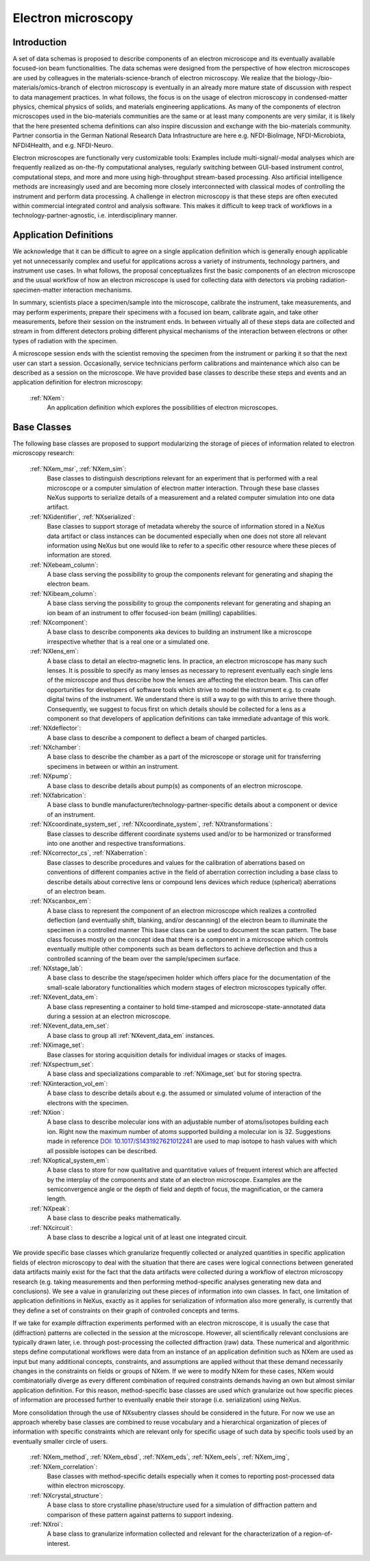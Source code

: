 .. _Em-Structure-BC:

===================
Electron microscopy
===================

.. index::
   IntroductionEm
   EmAppDef
   EmBC
   EmAnalysisClasses

.. _IntroductionEm-BC:

Introduction
############

A set of data schemas is proposed to describe components of an electron microscope and its eventually available focused-ion beam functionalities.
The data schemas were designed from the perspective of how electron microscopes are used by colleagues in the materials-science-branch of electron microscopy.
We realize that the biology-/bio-materials/omics-branch of electron microscopy is eventually in an already more mature state of discussion with respect
to data management practices. In what follows, the focus is on the usage of electron microscopy in condensed-matter physics, chemical physics of solids,
and materials engineering applications. As many of the components of electron microscopes used in the bio-materials communities are the same or at least many
components are very similar, it is likely that the here presented schema definitions can also inspire discussion and exchange with the bio-materials community.
Partner consortia in the German National Research Data Infrastructure are here e.g. NFDI-BioImage, NFDI-Microbiota, NFDI4Health, and e.g. NFDI-Neuro.

Electron microscopes are functionally very customizable tools: Examples include multi-signal/-modal analyses which are frequently realized as on-the-fly computational analyses, regularly switching between GUI-based instrument control, computational steps, and more and more using high-throughput stream-based processing. Also artificial intelligence methods are increasingly used and are becoming more closely interconnected with classical modes of controlling the instrument and perform data processing. A challenge in electron microscopy is that these steps are often executed within commercial integrated control and analysis software. This makes it difficult to keep track of workflows in a technology-partner-agnostic, i.e. interdisciplinary manner.

.. _EmAppDef-BC:

Application Definitions
#######################

We acknowledge that it can be difficult to agree on a single application definition which is generally enough applicable yet not unnecessarily complex and useful for applications across a variety of instruments, technology partners, and instrument use cases. In what follows, the proposal conceptualizes first the basic components of an electron microscope and the usual workflow of how an electron microscope is used for collecting data with detectors via probing radiation-specimen-matter interaction mechanisms.

In summary, scientists place a specimen/sample into the microscope, calibrate the instrument, take measurements, and may perform experiments, prepare their specimens with a focused ion beam, calibrate again, and take other measurements, before their session on the instrument ends. In between virtually all of these steps data are collected and stream in from different detectors probing different physical mechanisms of the interaction between electrons or other types of radiation with the specimen.

A microscope session ends with the scientist removing the specimen from the instrument or parking it so that the next user can start a session. Occasionally, service technicians perform calibrations and maintenance which also can be described as a session on the microscope. We have provided base classes to describe these steps and events and an application definition for electron microscopy:

    :ref:`NXem`:
        An application definition which explores the possibilities of electron microscopes.


.. _EmBC-BC:

Base Classes
############

The following base classes are proposed to support modularizing the storage of pieces of information related to electron microscopy research:

    :ref:`NXem_msr`, :ref:`NXem_sim`:
        Base classes to distinguish descriptions relevant for an experiment that is performed with a real microscope or a computer simulation of
        electron matter interaction. Through these base classes NeXus supports to serialize details of a measurement and a related computer simulation
        into one data artifact.

    :ref:`NXidentifier`, :ref:`NXserialized`:
        Base classes to support storage of metadata whereby the source of information stored in a NeXus data artifact or class instances can be
        documented especially when one does not store all relevant information using NeXus but one would like to refer to a specific other resource
        where these pieces of information are stored.

    :ref:`NXebeam_column`:
        A base class serving the possibility to group the components relevant for generating
        and shaping the electron beam.

    :ref:`NXibeam_column`:
        A base class serving the possibility to group the components relevant for generating
        and shaping an ion beam of an instrument to offer focused-ion beam (milling) capabilities.

    :ref:`NXcomponent`:
        A base class to describe components aka devices to building an instrument like a microscope irrespective whether that is a real one or a simulated one.

    :ref:`NXlens_em`:
        A base class to detail an electro-magnetic lens. In practice, an electron microscope has many such lenses. It is possible to specify as many lenses as necessary to represent eventually each single lens of the microscope and thus describe how the lenses are affecting the electron beam. This can offer opportunities for developers of software tools which strive to model the instrument e.g. to create digital twins of the instrument. We understand there is still a way to go with this to arrive there though. Consequently, we suggest to focus first on which details should be collected for a lens as a component so that developers of application definitions can take immediate advantage of this work.

    :ref:`NXdeflector`:
        A base class to describe a component to deflect a beam of charged particles.

    :ref:`NXchamber`:
        A base class to describe the chamber as a part of the microscope or storage unit
        for transferring specimens in between or within an instrument.

    :ref:`NXpump`:
        A base class to describe details about pump(s) as components of an electron microscope.

    :ref:`NXfabrication`:
        A base class to bundle manufacturer/technology-partner-specific details about a component or device of an instrument.

    :ref:`NXcoordinate_system_set`, :ref:`NXcoordinate_system`, :ref:`NXtransformations`:
        Base classes to describe different coordinate systems used and/or to be harmonized
        or transformed into one another and respective transformations.
        
    :ref:`NXcorrector_cs`, :ref:`NXaberration`:
        Base classes to describe procedures and values for the calibration of aberrations based on
        conventions of different companies active in the field of aberration correction including a base class
        to describe details about corrective lens or compound lens devices which reduce
        (spherical) aberrations of an electron beam.

    :ref:`NXscanbox_em`:
        A base class to represent the component of an electron microscope which realizes a controlled deflection
        (and eventually shift, blanking, and/or descanning) of the electron beam to illuminate the specimen in a controlled manner
        This base class can be used to document the scan pattern. The base class focuses mostly on the concept idea that there
        is a component in a microscope which controls eventually multiple other components such as beam deflectors to achieve deflection
        and thus a controlled scanning of the beam over the sample/specimen surface.

    :ref:`NXstage_lab`:
        A base class to describe the stage/specimen holder which offers place for the documentation of the small-scale laboratory functionalities
        which modern stages of electron microscopes typically offer.

    :ref:`NXevent_data_em`:
        A base class representing a container to hold time-stamped and microscope-state-annotated
        data during a session at an electron microscope.

    :ref:`NXevent_data_em_set`:
        A base class to group all :ref:`NXevent_data_em` instances.

    :ref:`NXimage_set`:
        Base classes for storing acquisition details for individual images or stacks of images.

    :ref:`NXspectrum_set`:
        A base class and specializations comparable to :ref:`NXimage_set` but for storing spectra.

    :ref:`NXinteraction_vol_em`:
        A base class to describe details about e.g. the assumed or simulated volume of interaction of the electrons with the specimen.

    :ref:`NXion`:
        A base class to describe molecular ions with an adjustable number of atoms/isotopes building each ion. Right now the maximum number of atoms supported building a molecular ion is 32. Suggestions made in reference `DOI: 10.1017/S1431927621012241 <https://doi.org/10.1017/S1431927621012241>`_ are used to map isotope to hash values with which all possible isotopes can be described.

    :ref:`NXoptical_system_em`:
        A base class to store for now qualitative and quantitative values of frequent interest
        which are affected by the interplay of the components and state of an electron microscope.
        Examples are the semiconvergence angle or the depth of field and depth of focus, the magnification, or the camera length.

    :ref:`NXpeak`:
        A base class to describe peaks mathematically.

    :ref:`NXcircuit`:
        A base class to describe a logical unit of at least one integrated circuit.


.. _EmAnalysisClasses-BC:

We provide specific base classes which granularize frequently collected or analyzed quantities in specific application fields of electron microscopy to deal
with the situation that there are cases were logical connections between generated data artifacts mainly exist for the fact that the data artifacts were
collected during a workflow of electron microscopy research (e.g. taking measurements and then performing method-specific analyses generating new data and conclusions).
We see a value in granularizing out these pieces of information into own classes. In fact, one limitation of application definitions in NeXus, exactly as it applies for serialization
of information also more generally, is currently that they define a set of constraints on their graph of controlled concepts and terms.

If we take for example diffraction experiments performed with an electron microscope, it is usually the case that (diffraction) patterns are collected in the session at the microscope.
However, all scientifically relevant conclusions are typically drawn later, i.e. through post-processing the collected diffraction (raw) data. These numerical and algorithmic steps
define computational workflows were data from an instance of an application definition such as NXem are used as input but many additional concepts, constraints, and assumptions
are applied without that these demand necessarily changes in the constraints on fields or groups of NXem. If we were to modify NXem for these cases,
NXem would combinatorially diverge as every different combination of required constraints demands having an own but almost similar application definition.
For this reason, method-specific base classes are used which granularize out how specific pieces of information are processed further to eventually enable their
storage (i.e. serialization) using NeXus.

More consolidation through the use of NXsubentry classes should be considered in the future. For now we use an approach whereby base classes are combined to reuse vocabulary and a hierarchical organization of pieces of information with specific constraints which are relevant only for specific usage of such data by specific tools used by an eventually smaller circle of users.

    :ref:`NXem_method`, :ref:`NXem_ebsd`, :ref:`NXem_eds`, :ref:`NXem_eels`, :ref:`NXem_img`, :ref:`NXem_correlation`:
        Base classes with method-specific details especially when it comes to reporting post-processed data within electron microscopy.

    :ref:`NXcrystal_structure`:
        A base class to store crystalline phase/structure used for a simulation of diffraction pattern and comparison of these pattern against patterns to support indexing.

    :ref:`NXroi`:
        A base class to granularize information collected and relevant for the characterization of a region-of-interest.
